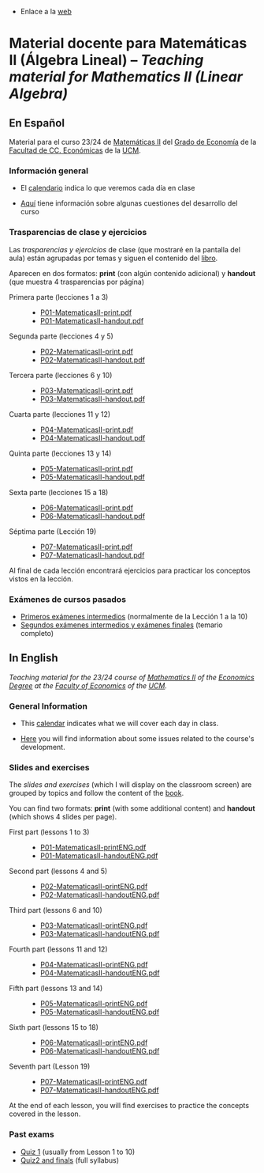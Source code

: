 - Enlace a la [[https://mbujosab.github.io/MatematicasII/][web]] 

* Material docente para Matemáticas II (Álgebra Lineal) -- /Teaching material for Mathematics II (Linear Algebra)/
    :PROPERTIES:  
    :UNNUMBERED: t
    :END:  


** En Español
Material para el curso 23/24 de [[https://www.ucm.es/fundamentos-analisis-economico2/1%C2%BA-geco-matematicas-ii][Matemáticas II]] del [[https://www.ucm.es/estudios/grado-economia][Grado de Economía]]
de la [[https://economicasyempresariales.ucm.es][Facultad de CC. Económicas]] de la [[https://www.ucm.es/][UCM]].


*** Información general
- El [[file:./CalendarioMatesII-C.pdf][calendario]] indica lo que veremos cada día en clase

- [[file:./Esp/Transparencias_y_ejercicios/info-MatematicasII-handout.pdf][Aquí]] tiene información sobre algunas cuestiones del desarrollo del
  curso

*** Trasparencias de clase y ejercicios
Las /trasparencias y ejercicios/ de clase (que mostraré en la pantalla
del aula) están agrupadas por temas y siguen el contenido del [[https://mbujosab.github.io/CursoDeAlgebraLineal/libro.pdf][libro]].

Aparecen en dos formatos: *print* (con algún contenido adicional) y
*handout* (que muestra 4 trasparencias por página)
    
- Primera parte (lecciones 1 a 3) ::
  - [[file:./Esp/Transparencias_y_ejercicios/P01-MatematicasII-print.pdf][P01-MatematicasII-print.pdf]]
  - [[file:./Esp/Transparencias_y_ejercicios/P01-MatematicasII-handout.pdf][P01-MatematicasII-handout.pdf]]
	
- Segunda parte (lecciones 4 y 5) ::
  - [[file:./Esp/Transparencias_y_ejercicios/P02-MatematicasII-print.pdf][P02-MatematicasII-print.pdf]]
  - [[file:./Esp/Transparencias_y_ejercicios/P02-MatematicasII-handout.pdf][P02-MatematicasII-handout.pdf]]
	
- Tercera parte (lecciones 6 y 10) :: 
  - [[file:./Esp/Transparencias_y_ejercicios/P03-MatematicasII-print.pdf][P03-MatematicasII-print.pdf]]
  - [[file:./Esp/Transparencias_y_ejercicios/P03-MatematicasII-handout.pdf][P03-MatematicasII-handout.pdf]]

- Cuarta parte (lecciones 11 y 12) :: 
  - [[file:./Esp/Transparencias_y_ejercicios/P04-MatematicasII-print.pdf][P04-MatematicasII-print.pdf]]
  - [[file:./Esp/Transparencias_y_ejercicios/P04-MatematicasII-handout.pdf][P04-MatematicasII-handout.pdf]]

- Quinta parte (lecciones 13 y 14) :: 
  - [[file:./Esp/Transparencias_y_ejercicios/P05-MatematicasII-print.pdf][P05-MatematicasII-print.pdf]]
  - [[file:./Esp/Transparencias_y_ejercicios/P05-MatematicasII-handout.pdf][P05-MatematicasII-handout.pdf]]

- Sexta parte (lecciones 15 a 18) :: 
  - [[file:./Esp/Transparencias_y_ejercicios/P06-MatematicasII-print.pdf][P06-MatematicasII-print.pdf]]
  - [[file:./Esp/Transparencias_y_ejercicios/P06-MatematicasII-handout.pdf][P06-MatematicasII-handout.pdf]]

- Séptima parte (Lección 19) :: 
  - [[file:./Esp/Transparencias_y_ejercicios/P07-MatematicasII-print.pdf][P07-MatematicasII-print.pdf]]
  - [[file:./Esp/Transparencias_y_ejercicios/P07-MatematicasII-handout.pdf][P07-MatematicasII-handout.pdf]] 

Al final de cada lección encontrará ejercicios para practicar los
conceptos vistos en la lección.

*** Exámenes de cursos pasados

- [[file:./Esp/ExamenesPasados/Quiz1-Review-ES.pdf][Primeros exámenes intermedios]] (normalmente de la Lección 1 a la 10)
- [[file:./Esp/ExamenesPasados/Quiz2-Final-Review-ES.pdf][Segundos exámenes intermedios y exámenes finales]] (temario completo) 

** In English
/Teaching material for the 23/24 course of [[https://www.ucm.es/fundamentos-analisis-economico2/1%C2%BA-geco-matematicas-ii][Mathematics II]] of the
[[https://www.ucm.es/estudios/grado-economiaeningles][Economics Degree]] at the [[https://economicasyempresariales.ucm.es][Faculty of Economics]] of the [[https://www.ucm.es/][UCM]]./

*** General Information
- This [[file:./CalendarioMatesII-E.pdf][calendar]] indicates what we will cover each day in class.

- [[file:./Eng/Slides_and_exercises/info-MatematicasII-handoutENG.pdf][Here]] you will find information about some issues related to the course's development.

*** Slides and exercises
The /slides and exercises/ (which I will display on the classroom
screen) are grouped by topics and follow the content of the [[https://mbujosab.github.io/CursoDeAlgebraLineal/libro.pdf][book]].

You can find two formats: *print* (with some additional content) and
*handout* (which shows 4 slides per page).

- First part (lessons 1 to 3) ::
  - [[file:./Eng/Slides_and_exercises/P01-MatematicasII-printENG.pdf][P01-MatematicasII-printENG.pdf]]
  - [[file:./Eng/Slides_and_exercises/P01-MatematicasII-handoutENG.pdf][P01-MatematicasII-handoutENG.pdf]]
	
- Second part (lessons 4 and 5) ::
  - [[file:./Eng/Slides_and_exercises/P02-MatematicasII-printENG.pdf][P02-MatematicasII-printENG.pdf]]
  - [[file:./Eng/Slides_and_exercises/P02-MatematicasII-handoutENG.pdf][P02-MatematicasII-handoutENG.pdf]]
	
- Third part (lessons 6 and 10) :: 
  - [[file:./Eng/Slides_and_exercises/P03-MatematicasII-printENG.pdf][P03-MatematicasII-printENG.pdf]]
  - [[file:./Eng/Slides_and_exercises/P03-MatematicasII-handoutENG.pdf][P03-MatematicasII-handoutENG.pdf]]

- Fourth part (lessons 11 and 12) :: 
  - [[file:./Eng/Slides_and_exercises/P04-MatematicasII-printENG.pdf][P04-MatematicasII-printENG.pdf]]
  - [[file:./Eng/Slides_and_exercises/P04-MatematicasII-handoutENG.pdf][P04-MatematicasII-handoutENG.pdf]]

- Fifth part (lessons 13 and 14) :: 
  - [[file:./Eng/Slides_and_exercises/P05-MatematicasII-printENG.pdf][P05-MatematicasII-printENG.pdf]]
  - [[file:./Eng/Slides_and_exercises/P05-MatematicasII-handoutENG.pdf][P05-MatematicasII-handoutENG.pdf]]

- Sixth part (lessons 15 to 18) :: 
  - [[file:./Eng/Slides_and_exercises/P06-MatematicasII-printENG.pdf][P06-MatematicasII-printENG.pdf]]
  - [[file:./Eng/Slides_and_exercises/P06-MatematicasII-handoutENG.pdf][P06-MatematicasII-handoutENG.pdf]]

- Seventh part (Lesson 19) :: 
  - [[file:./Eng/Slides_and_exercises/P07-MatematicasII-printENG.pdf][P07-MatematicasII-printENG.pdf]]
  - [[file:./Eng/Slides_and_exercises/P07-MatematicasII-handoutENG.pdf][P07-MatematicasII-handoutENG.pdf]]

At the end of each lesson, you will find exercises to practice the
concepts covered in the lesson.

*** Past exams
- [[file:./Eng/PastExams/Quiz1-Review-EN.pdf][Quiz 1]] (usually from Lesson 1 to 10)
- [[file:./Eng/PastExams/Quiz2-Final-Review-EN.pdf][Quiz2 and finals]] (full syllabus) 

